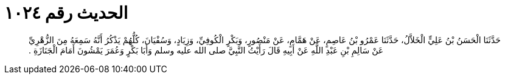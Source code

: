 
= الحديث رقم ١٠٢٤

[quote.hadith]
حَدَّثَنَا الْحَسَنُ بْنُ عَلِيٍّ الْخَلاَّلُ، حَدَّثَنَا عَمْرُو بْنُ عَاصِمٍ، عَنْ هَمَّامٍ، عَنْ مَنْصُورٍ، وَبَكْرٍ الْكُوفِيِّ، وَزِيَادٍ، وَسُفْيَانَ، كُلُّهُمْ يَذْكُرُ أَنَّهُ سَمِعَهُ مِنَ الزُّهْرِيِّ عَنْ سَالِمِ بْنِ عَبْدِ اللَّهِ عَنْ أَبِيهِ قَالَ رَأَيْتُ النَّبِيَّ صلى الله عليه وسلم وَأَبَا بَكْرٍ وَعُمَرَ يَمْشُونَ أَمَامَ الْجَنَازَةِ ‏.‏